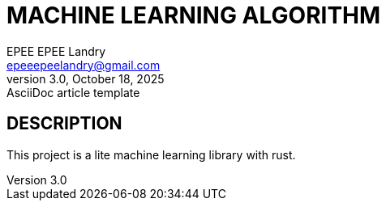 = MACHINE LEARNING ALGORITHM
EPEE EPEE Landry <epeeepeelandry@gmail.com>
3.0, October 18, 2025: AsciiDoc article template

== DESCRIPTION

This project is a lite machine learning library with rust.
